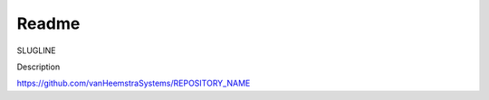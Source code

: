 Readme
=======================================

SLUGLINE

Description

https://github.com/vanHeemstraSystems/REPOSITORY_NAME
